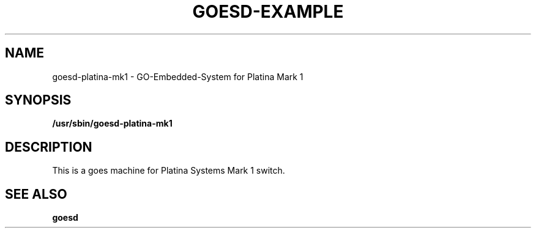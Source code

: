 .\"                                      Hey, EMACS: -*- nroff -*-
.\" (C) Copyright 2016 Platina Systems, Inc.
.\"
.\" First parameter, NAME, should be all caps
.\" Second parameter, SECTION, should be 1-8, maybe w/ subsection
.\" other parameters are allowed: see man(7), man(1)
.TH GOESD-EXAMPLE 1 2016-05-18
.\" Please adjust this date whenever revising the manpage.
.\"
.\" Some roff macros, for reference:
.\" .nh        disable hyphenation
.\" .hy        enable hyphenation
.\" .ad l      left justify
.\" .ad b      justify to both left and right margins
.\" .nf        disable filling
.\" .fi        enable filling
.\" .br        insert line break
.\" .sp <n>    insert n+1 empty lines
.\" for manpage-specific macros, see man(7)
.\"
.\" TeX users may be more comfortable with the \fB<whatever>\fP and
.\" \fI<whatever>\fP escape sequences to invode bold face and italics,
.\" respectively.
.SH NAME
goesd-platina-mk1 \- GO-Embedded-System for Platina Mark 1
.SH SYNOPSIS
.B /usr/sbin/goesd-platina-mk1
.SH DESCRIPTION
This is a goes machine for Platina Systems Mark 1 switch.
.SH SEE ALSO
.BR goesd
